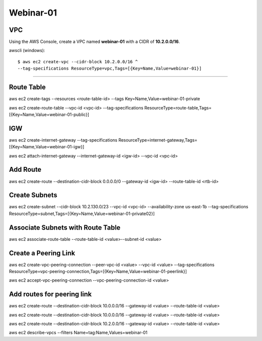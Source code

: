 Webinar-01
==========

VPC
---
Using the AWS Console, create a VPC named **webinar-01** with a CIDR of **10.2.0.0/16**. 

awscli (windows)::

    $ aws ec2 create-vpc --cidr-block 10.2.0.0/16 ^
    --tag-specifications ResourceType=vpc,Tags=[{Key=Name,Value=webinar-01}]

****


Route Table
-----------
aws ec2 create-tags --resources <route-table-id> --tags Key=Name,Value=webinar-01-private

aws ec2 create-route-table --vpc-id <vpc-id> --tag-specifications ResourceType=route-table,Tags=[{Key=Name,Value=webinar-01-public}]
 

IGW
---
aws ec2 create-internet-gateway --tag-specifications ResourceType=internet-gateway,Tags=[{Key=Name,Value=webinar-01-igw}]

aws ec2 attach-internet-gateway --internet-gateway-id <igw-id> --vpc-id <vpc-id>


Add Route
---------
aws ec2 create-route --destination-cidr-block 0.0.0.0/0 --gateway-id <igw-id> --route-table-id <rtb-id>


Create Subnets
--------------
aws ec2 create-subnet --cidr-block 10.2.130.0/23 --vpc-id <vpc-id> --availability-zone us-east-1b --tag-specifications ResourceType=subnet,Tags=[{Key=Name,Value=webinar-01-private02}]


Associate Subnets with Route Table
----------------------------------
aws ec2 associate-route-table --route-table-id <value>--subnet-id <value>


Create a Peering Link
---------------------
aws ec2 create-vpc-peering-connection --peer-vpc-id <value> --vpc-id <value> --tag-specifications ResourceType=vpc-peering-connection,Tags=[{Key=Name,Value=webinar-01-peerlink}]

aws ec2 accept-vpc-peering-connection --vpc-peering-connection-id <value>


Add routes for peering link
---------------------------
aws ec2 create-route --destination-cidr-block 10.0.0.0/16 --gateway-id <value> --route-table-id <value>

aws ec2 create-route --destination-cidr-block 10.0.0.0/16 --gateway-id <value> --route-table-id <value>

aws ec2 create-route --destination-cidr-block 10.2.0.0/16 --gateway-id <value> --route-table-id <value>







aws ec2 describe-vpcs --filters Name=tag:Name,Values=webinar-01